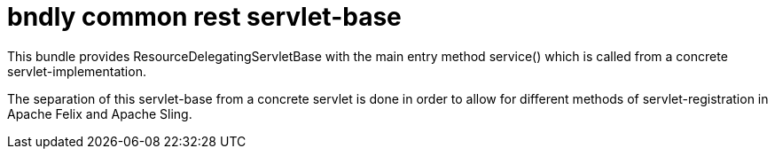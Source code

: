 = bndly common rest servlet-base

This bundle provides ResourceDelegatingServletBase with the main entry method service() which is called from a concrete servlet-implementation.

The separation of this servlet-base from a concrete servlet is done in order to allow for different methods of servlet-registration in Apache Felix and Apache Sling.